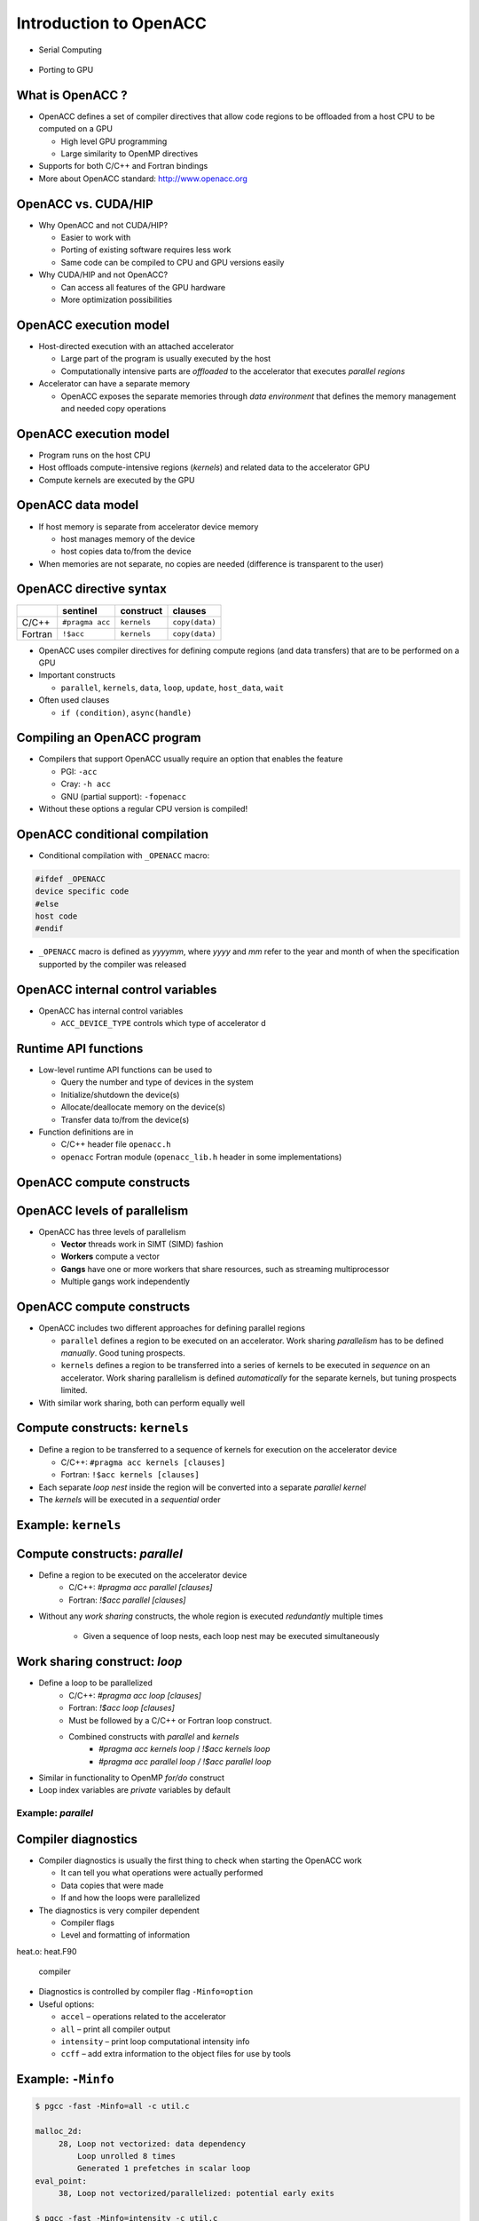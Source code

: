.. _openacc-introduction:

Introduction to OpenACC
=======================

- Serial Computing

 .. image:: img/serial_openaccc.png

- Porting to GPU

 .. image:: img/parallel_openacc.png

What is OpenACC ?
-----------------

-  OpenACC defines a set of compiler directives that allow code regions
   to be offloaded from a host CPU to be computed on a GPU

   -  High level GPU programming
   -  Large similarity to OpenMP directives

-  Supports for both C/C++ and Fortran bindings
-  More about OpenACC standard: `http://www.openacc.org`_

OpenACC vs. CUDA/HIP
--------------------

-  Why OpenACC and not CUDA/HIP?

   -  Easier to work with
   -  Porting of existing software requires less work
   -  Same code can be compiled to CPU and GPU versions easily

-  Why CUDA/HIP and not OpenACC?

   -  Can access all features of the GPU hardware
   -  More optimization possibilities

OpenACC execution model
-----------------------

-  Host-directed execution with an attached accelerator

   -  Large part of the program is usually executed by the host
   -  Computationally intensive parts are *offloaded* to the accelerator
      that executes *parallel regions*

-  Accelerator can have a separate memory

   -  OpenACC exposes the separate memories through *data environment*
      that defines the memory management and needed copy operations

.. _openacc-execution-model-1:

OpenACC execution model
-----------------------

.. container:: column

   -  Program runs on the host CPU
   -  Host offloads compute-intensive regions (*kernels*) and related
      data to the accelerator GPU
   -  Compute kernels are executed by the GPU

.. container:: column

   .. image:: img/execution-model.png

OpenACC data model
------------------

.. container:: column

   -  If host memory is separate from accelerator device memory

      -  host manages memory of the device
      -  host copies data to/from the device

   -  When memories are not separate, no copies are needed (difference
      is transparent to the user)

.. container:: column

   .. image:: img/data-movement.png

OpenACC directive syntax
------------------------

======= =============== =========== ==============
\       sentinel        construct   clauses
======= =============== =========== ==============
C/C++   ``#pragma acc`` ``kernels`` ``copy(data)``
Fortran ``!$acc``       ``kernels`` ``copy(data)``
======= =============== =========== ==============

-  OpenACC uses compiler directives for defining compute regions (and
   data transfers) that are to be performed on a GPU
-  Important constructs

   -  ``parallel``, ``kernels``, ``data``, ``loop``, ``update``,
      ``host_data``, ``wait``

-  Often used clauses

   -  ``if (condition)``, ``async(handle)``

Compiling an OpenACC program
----------------------------

-  Compilers that support OpenACC usually require an option that enables
   the feature

   -  PGI: ``-acc``
   -  Cray: ``-h acc``
   -  GNU (partial support): ``-fopenacc``

-  Without these options a regular CPU version is compiled!

OpenACC conditional compilation
-------------------------------

-  Conditional compilation with ``_OPENACC`` macro:

.. code:: c

   #ifdef _OPENACC
   device specific code
   #else
   host code
   #endif

-  ``_OPENACC`` macro is defined as *yyyymm*, where *yyyy* and *mm*
   refer to the year and month of when the specification supported by
   the compiler was released

OpenACC internal control variables
----------------------------------

-  OpenACC has internal control variables

   -  ``ACC_DEVICE_TYPE`` controls which type of accelerator d

.. _`http://www.openacc.org`: http://www.openacc.org/

Runtime API functions
---------------------

-  Low-level runtime API functions can be used to

   -  Query the number and type of devices in the system
   -  Initialize/shutdown the device(s)
   -  Allocate/deallocate memory on the device(s)
   -  Transfer data to/from the device(s)

-  Function definitions are in

   -  C/C++ header file ``openacc.h``
   -  ``openacc`` Fortran module (``openacc_lib.h`` header in some
      implementations)

OpenACC compute constructs
--------------------------

OpenACC levels of parallelism
-----------------------------

.. container:: column

   -  OpenACC has three levels of parallelism

      -  **Vector** threads work in SIMT (SIMD) fashion
      -  **Workers** compute a vector
      -  **Gangs** have one or more workers that share resources, such
         as streaming multiprocessor
      -  Multiple gangs work independently

.. container:: column

   .. image:: img/vector-workers-gang.png

.. _openacc-compute-constructs-1:

OpenACC compute constructs
--------------------------

-  OpenACC includes two different approaches for defining parallel
   regions

   -  ``parallel`` defines a region to be executed on an accelerator.
      Work sharing *parallelism* has to be defined *manually*. Good
      tuning prospects.
   -  ``kernels`` defines a region to be transferred into a series of
      kernels to be executed in *sequence* on an accelerator. Work
      sharing parallelism is defined *automatically* for the separate
      kernels, but tuning prospects limited.

-  With similar work sharing, both can perform equally well

Compute constructs: ``kernels``
-------------------------------

-  Define a region to be transferred to a sequence of kernels for
   execution on the accelerator device

   -  C/C++: ``#pragma acc kernels [clauses]``
   -  Fortran: ``!$acc kernels [clauses]``

-  Each separate *loop nest* inside the region will be converted into a
   separate *parallel kernel*
-  The *kernels* will be executed in a *sequential* order

Example: ``kernels``
--------------------

.. tabs::

   .. tab:: C/C++

      .. code:: c

         /* Compute y=a*x+y */
	 void accdaxpy(int n, double a,
		       const double * restrict x,
		       double * restrict y)
	 {
	     #pragma acc kernels
	     for (int j=0; j<n; ++j)
		 y[j] += a * x[j];
	 }

	 ...

	 /* An example call to accdaxpy */
	 accdaxpy(1<<16, 3.14, x, y);


   .. tab:: Fortran

      .. code:: fortran

	 ! Compute y=a*x+y
	 subroutine accdaxpy(n, a, x, y)
         
             integer :: n, j
             real(kind=8) :: a, x(n), y(n)

	     !$acc kernels
             do j = 1,n
                 y(j) = y(j) + a * x(j)
             end do  
             !$acc end kernels
	 end subroutine accdaxpy

         ! An example call to accdaxpy
	 call accdaxpy(65536, 3.14D0, x, y)



Compute constructs: `parallel`
------------------------------

- Define a region to be executed on the accelerator device
    - C/C++: `#pragma acc parallel [clauses]`
    - Fortran: `!$acc parallel [clauses]`
- Without any *work sharing* constructs, the whole region is executed
  *redundantly* multiple times
    - Given a sequence of loop nests, each loop nest may be executed
      simultaneously


Work sharing construct: `loop`
------------------------------

- Define a loop to be parallelized
    - C/C++: `#pragma acc loop [clauses]`
    - Fortran: `!$acc loop [clauses]`
    - Must be followed by a C/C++ or Fortran loop construct.
    - Combined constructs with `parallel` and `kernels`
	- `#pragma acc kernels loop` / `!$acc kernels loop`
	- `#pragma acc parallel loop / !$acc parallel loop`
- Similar in functionality to OpenMP `for/do` construct
- Loop index variables are `private` variables by default


Example: `parallel`
^^^^^^^^^^^^^^^^^^^

.. tabs::

   .. tab:: C/C++

      .. code:: c

         /* Compute y=a*x+y */
	 void accdaxpy(int n, double a,
		       const double * restrict x,
		       double * restrict y)
	 {
	     #pragma acc parallel loop
	     for (int j=0; j<n; ++j)
		 y[j] += a * x[j];
         }

	 /* An example call to accdaxpy */
	 accdaxpy(1<<16, 3.14, x, y);

   .. tab:: Fortran

      .. code:: fortran

         ! Compute y=a*x+y
	 subroutine accdaxpy(n, a, x, y)
	   integer :: n, j
	   real(kind=8) :: a, x(n), y(n)

	   !$acc parallel loop
	   do j = 1,n
	      y(j) = y(j) + a * x(j)
	   end do
	   !$acc end parallel loop
	 end subroutine accdaxpy

	 ...

	 ! An example call to accdaxpy
	 call accdaxpy(65536, 3.14D0, x, y)

.. _compiler-diagnostics-1:

Compiler diagnostics
--------------------

-  Compiler diagnostics is usually the first thing to check when
   starting the OpenACC work

   -  It can tell you what operations were actually performed
   -  Data copies that were made
   -  If and how the loops were parallelized

-  The diagnostics is very compiler dependent

   -  Compiler flags
   -  Level and formatting of information

heat.o: heat.F90



 compiler

-  Diagnostics is controlled by compiler flag ``-Minfo=option``
-  Useful options:

   -  ``accel`` – operations related to the accelerator
   -  ``all`` – print all compiler output
   -  ``intensity`` – print loop computational intensity info
   -  ``ccff`` – add extra information to the object files for use by
      tools

Example: ``-Minfo``
-------------------

.. code:: bash

   $ pgcc -fast -Minfo=all -c util.c

   malloc_2d:
        28, Loop not vectorized: data dependency
            Loop unrolled 8 times
            Generated 1 prefetches in scalar loop
   eval_point:
        38, Loop not vectorized/parallelized: potential early exits

   $ pgcc -fast -Minfo=intensity -c util.c
   malloc_2d:
        28, Intensity = 3.00
   eval_point:
        38, Intensity = 8.00

.. _example--minfo-1:

Example: ``-Minfo``
-------------------

.. code:: bash

   $ pgcc -acc -Minfo=all doubleloops.c

   init:
        38, Memory zero idiom, loop replaced by call to __c_mzero8
        44, Memory set idiom, loop replaced by call to __c_mset8
   main:
        74, Generating Tesla code
            77, #pragma acc loop gang /* blockIdx.x */
            79, #pragma acc loop vector(128) /* threadIdx.x */
        74, Generating implicit copyin(u[:1024][:1024]) [if not already present]
            Generating implicit copyout(unew[1:1022][1:1022]) [if not already present]
        79, Loop is parallelizable
        84, Generating Tesla code
            87, #pragma acc loop gang /* blockIdx.x */
            89, #pragma acc loop vector(128) /* threadIdx.x */
        84, Generating implicit copyin(unew[:1024][:1024]) [if not already present]
            Generating implicit copyout(u[1:1022][1:1022]) [if not already present]
        89, Loop is parallelizable

Summary
-------

-  OpenACC is an directive-based extension to C/Fortran programming
   languages for accelerators
-  Supports separate memory on the accelerator
-  Compute constructs: parallel and kernels
-  Compiler diagnostics

